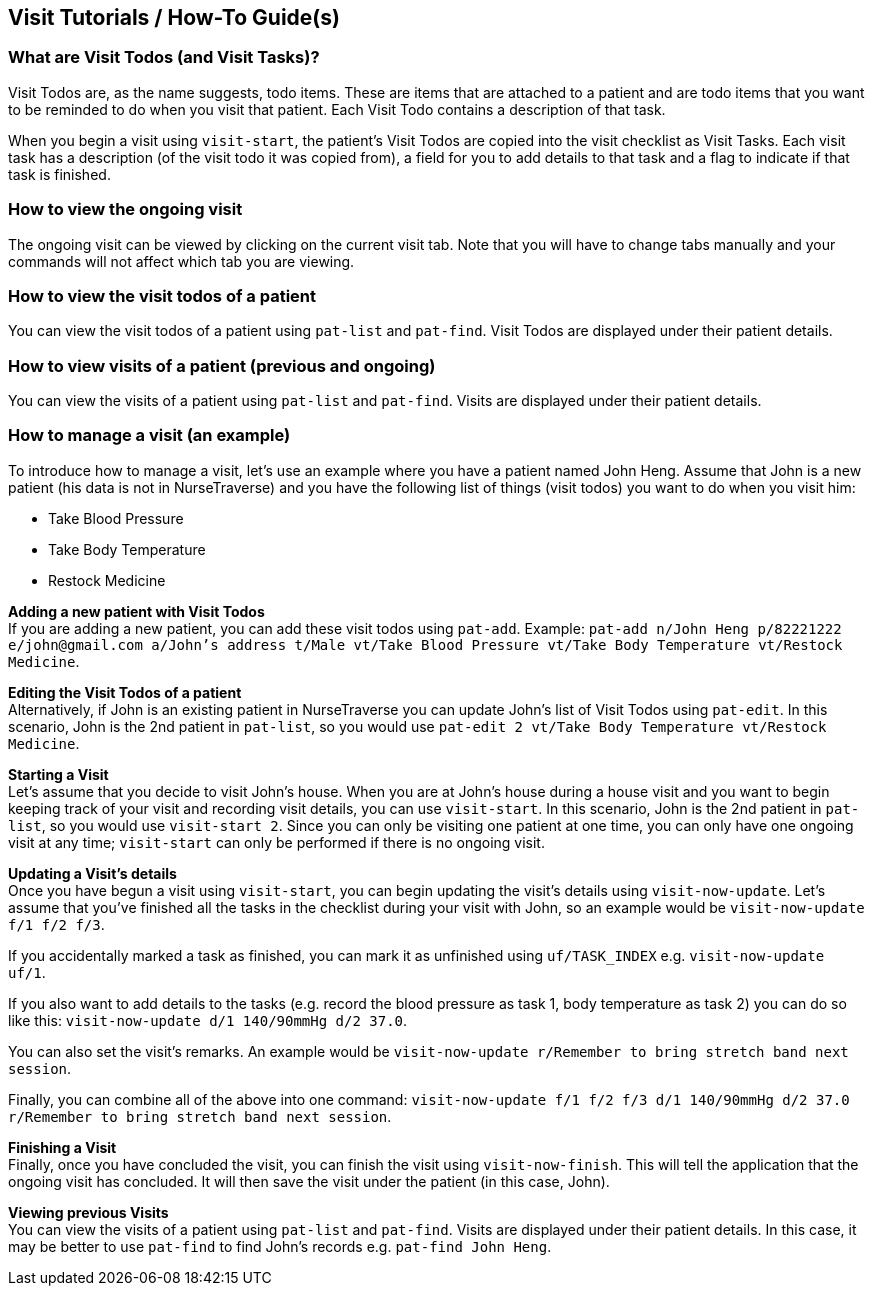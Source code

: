 // tag::visithowto[]
[[VisitHowTo]]
== Visit Tutorials / How-To Guide(s)

=== What are Visit Todos (and Visit Tasks)?

Visit Todos are, as the name suggests, todo items. These are items that are attached to a patient and are todo items that you want to be reminded to do when you visit that patient. Each Visit Todo contains a description of that task.

When you begin a visit using `visit-start`, the patient's Visit Todos are copied into the visit checklist as Visit Tasks. Each visit task has a description (of the visit todo it was copied from), a field for you to add details to that task and a flag to indicate if that task is finished.

=== How to view the ongoing visit

The ongoing visit can be viewed by clicking on the current visit tab. Note that you will have to change tabs manually and your commands will not affect which tab you are viewing.

=== How to view the visit todos of a patient

You can view the visit todos of a patient using `pat-list` and `pat-find`. Visit Todos are displayed under their patient details.

=== How to view visits of a patient (previous and ongoing)

You can view the visits of a patient using `pat-list` and `pat-find`. Visits are displayed under their patient details.

=== How to manage a visit (an example)

To introduce how to manage a visit, let's use an example where you have a patient named John Heng. Assume that John is a new patient (his data is not in NurseTraverse) and you have the following list of things (visit todos) you want to do when you visit him:

* Take Blood Pressure
* Take Body Temperature
* Restock Medicine

*Adding a new patient with Visit Todos* +
If you are adding a new patient, you can add these visit todos using `pat-add`. Example: `pat-add n/John Heng p/82221222 e/john@gmail.com a/John's address t/Male vt/Take Blood Pressure vt/Take Body Temperature vt/Restock Medicine`.

*Editing the Visit Todos of a patient* +
Alternatively, if John is an existing patient in NurseTraverse you can update John's list of Visit Todos using `pat-edit`. In this scenario, John is the 2nd patient in `pat-list`, so you would use `pat-edit 2 vt/Take Body Temperature vt/Restock Medicine`.

*Starting a Visit* +
Let's assume that you decide to visit John's house. When you are at John's house during a house visit and you want to begin keeping track of your visit and recording visit details, you can use `visit-start`. In this scenario, John is the 2nd patient in `pat-list`, so you would use `visit-start 2`. Since you can only be visiting one patient at one time, you can only have one ongoing visit at any time; `visit-start` can only be performed if there is no ongoing visit.

*Updating a Visit's details* +
Once you have begun a visit using `visit-start`, you can begin updating the visit's details using `visit-now-update`. Let's assume that you've finished all the tasks in the checklist during your visit with John, so an example would be `visit-now-update f/1 f/2 f/3`.

If you accidentally marked a task as finished, you can mark it as unfinished using `uf/TASK_INDEX` e.g. `visit-now-update uf/1`.

If you also want to add details to the tasks (e.g. record the blood pressure as task 1, body temperature as task 2) you can do so like this: `visit-now-update d/1 140/90mmHg d/2 37.0`.

You can also set the visit's remarks. An example would be `visit-now-update r/Remember to bring stretch band next session`.

Finally, you can combine all of the above into one command: `visit-now-update f/1 f/2 f/3 d/1 140/90mmHg d/2 37.0 r/Remember to bring stretch band next session`.

*Finishing a Visit* +
Finally, once you have concluded the visit, you can finish the visit using `visit-now-finish`. This will tell the application that the ongoing visit has concluded. It will then save the visit under the patient (in this case, John).

*Viewing previous Visits* +
You can view the visits of a patient using `pat-list` and `pat-find`. Visits are displayed under their patient details. In this case, it may be better to use `pat-find` to find John's records e.g. `pat-find John Heng`.
// end::visithowto[]
